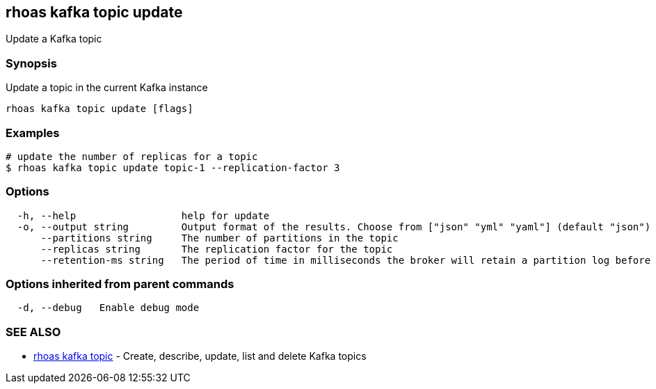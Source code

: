 == rhoas kafka topic update

Update a Kafka topic

=== Synopsis

Update a topic in the current Kafka instance

....
rhoas kafka topic update [flags]
....

=== Examples

....
# update the number of replicas for a topic
$ rhoas kafka topic update topic-1 --replication-factor 3
....

=== Options

....
  -h, --help                  help for update
  -o, --output string         Output format of the results. Choose from ["json" "yml" "yaml"] (default "json")
      --partitions string     The number of partitions in the topic
      --replicas string       The replication factor for the topic
      --retention-ms string   The period of time in milliseconds the broker will retain a partition log before deleting it
....

=== Options inherited from parent commands

....
  -d, --debug   Enable debug mode
....

=== SEE ALSO

* link:rhoas_kafka_topic.adoc[rhoas kafka topic] - Create, describe,
update, list and delete Kafka topics
